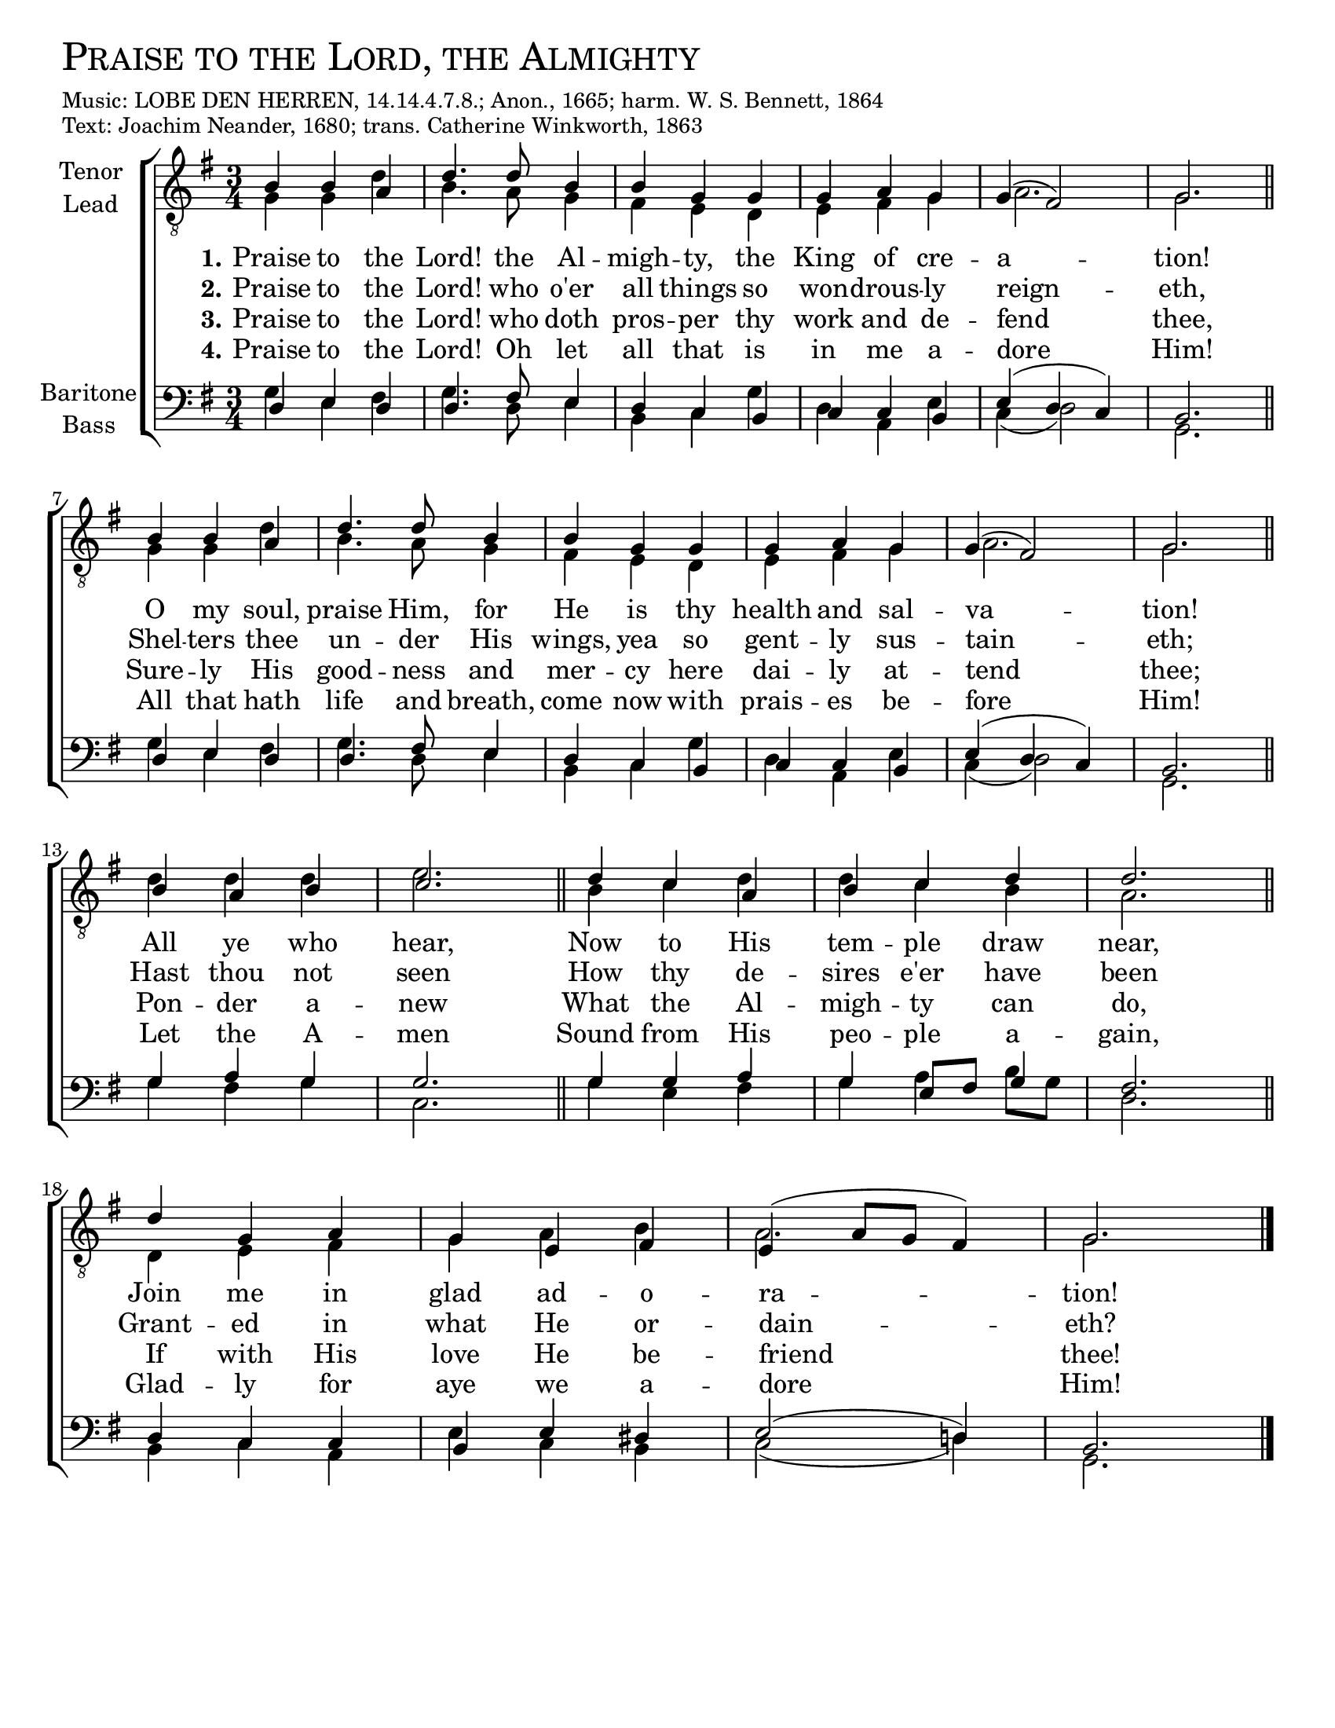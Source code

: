 \version "2.21.0"
\language "english"

\header {
  poet = \markup{ \fontsize #4 \smallCaps "Praise to the Lord, the Almighty"  }
  meter = \markup { \small { Music: LOBE DEN HERREN, 14.14.4.7.8.; Anon., 1665; harm. W. S. Bennett, 1864} }
  piece = \markup { \small {Text: Joachim Neander, 1680; trans. Catherine Winkworth, 1863 }}
  %breakbefore
  %copyright = ""
  tagline = ""
}

\paper {
  #(set-paper-size "letter")
  ragged-bottom = ##f
  system-count = #4
}

\layout {
  \context {
    \Voice
    \consists "Melody_engraver"
    \override Stem #'neutral-direction = #'()
  }
}

global = {
 \key g \major
  \time 3/4
  %\autoBeamOff
  \set Staff.midiInstrument = "church organ"
}

tenor = \relative c' {
  \global
  b4 b a |
  d4. d8 b4 |
  b g g |
  g a g |
  g( fs2) |
  g2. |

  b4 b a |
  d4. d8 b4 |
  b g g |
  g a g |
  g( fs2) |
  g2. |

  b4 a b |
  c2. |

  d4 c a |
  b c d |
  d2. |

  d4 g, a |
  g e fs |
  e( a8[ g] fs4) |
  g2. \bar "|."

}

lead = \relative c' {
  \global
  g4 g d' |
  b4. a8 g4 |
  fs e d |
  e fs g |
  a2. |
  g2. \bar "||" \break

  g4 g d' |
  b4. a8 g4 |
  fs e d |
  e fs g |
  a2. |
  g2. \bar "||" \break

  d'4 d d |
  e2. \bar "||"

  b4 c d |
  d c b |
  a2. \bar "||"

  d,4 e fs |
  g a b |
  a2. |
  g2. \bar "|."

}

baritone = \relative c {
  \global
  d4 e d |
  d4. fs8 e4 |
  d c b |
  c c b |
  e( d c)
  b2. |

  d4 e d |
  d4. fs8 e4 |
  d c b |
  c c b |
  e( d c)
  b2. |

  g'4 a g |
  g2. |

  g4 g a |
  g e8[ fs] g4 |
  fs2. |

  d4 c c |
  b e ds |
  e2( d!4) |
  b2. \bar "||"

}

bass = \relative c {
  \global
 g'4 e fs |
  g4. d8 e4 |
  b c g' |
  d a e' |
  c( d2) |
  g,2. |

  g'4 e fs |
  g4. d8 e4 |
  b c g' |
  d a e' |
  c( d2) |
  g,2. |

  g'4 fs g |
  c,2. |

  g'4 e fs |
  g a b8[ g] |
  d2. |

  b4 c a |
  e' c b |
  c2( d4) |
  g,2. \bar "|."

}

verseOne = \lyricmode {
  \set stanza = "1."
  \set stanza = "1."
  Praise to the Lord! the Al -- migh -- ty, the King of cre -- a -- tion!
  O my soul, praise Him, for He is thy health and sal -- va -- tion!
  All ye who hear,
  Now to His tem -- ple draw near,
  Join me in glad ad -- o -- ra -- tion!
}

verseTwo = \lyricmode {
  \set stanza = "2."
   
  Praise to the Lord! who o'er all things so won -- drous -- ly reign -- eth,
  Shel -- ters thee un -- der His wings, yea so gent -- ly sus -- tain -- eth;
  Hast thou not seen
  How thy de -- sires e'er have been
  Grant -- ed in what He or -- dain -- eth?

}

verseThree = \lyricmode {
  \set stanza = "3."
   Praise to the Lord! who doth pros -- per thy work and de -- fend thee,
  Sure -- ly His good -- ness and mer -- cy here dai -- ly at -- tend thee;
  Pon -- der a -- new
  What the Al -- migh -- ty can do,
  If with His love He be -- friend thee!

}

verseFour = \lyricmode {
  \set stanza = "4."
  Praise to the Lord! Oh let all that is in me a -- dore Him!
  All that hath life and breath, come now with prais -- es be -- fore Him!
  Let the A -- men
  Sound from His peo -- ple a -- gain,
  Glad -- ly for aye we a -- dore Him!
}
rehearsalMidi = #
(define-music-function
 (parser location name midiInstrument lyrics) (string? string? ly:music?)
 #{
   \unfoldRepeats <<
     \new Staff = "tenor1" \new Voice = "tenor1" { \tenor }
     \new Staff = "tenor2" \new Voice = "tenor2" { \lead }
     \new Staff = "bass1" \new Voice = "bass1" { \baritone }
     \new Staff = "bass2" \new Voice = "bass2" { \bass }
     \context Staff = $name {
       \set Score.midiMinimumVolume = #0.5
       \set Score.midiMaximumVolume = #0.6
       \set Score.tempoWholesPerMinute = #(ly:make-moment 100 4)
       \set Staff.midiMinimumVolume = #0.8
       \set Staff.midiMaximumVolume = #1.0
       \set Staff.midiInstrument = $midiInstrument
     }
     \new Lyrics \with {
       alignBelowContext = $name
     } \lyricsto $name $lyrics
   >>
 #})

\score {
  \new ChoirStaff <<
    \new Staff \with {
      midiInstrument = "choir aahs"
      instrumentName = \markup \center-column { "Tenor" "Lead" }
%      shortInstrumentName = \markup \center-column { "Ten" "Lead" }
    } <<
      \clef "treble_8"
      \new Voice = "tenor1" { \voiceOne \tenor }
      \new Voice = "tenor2" { \voiceTwo \lead }
    >>
    \new Lyrics \with {
      \override VerticalAxisGroup #'staff-affinity = #CENTER
    } \lyricsto "tenor1" \verseOne
    \new Lyrics \with {
      \override VerticalAxisGroup #'staff-affinity = #CENTER
    } \lyricsto "tenor1" \verseTwo
    \new Lyrics \with {
      \override VerticalAxisGroup #'staff-affinity = #CENTER
    } \lyricsto "tenor1" \verseThree
    \new Lyrics \with {
      \override VerticalAxisGroup #'staff-affinity = #CENTER
    } \lyricsto "tenor1" \verseFour
    \new Staff \with {
      midiInstrument = "choir aahs"
      instrumentName = \markup \center-column { "Baritone" "Bass" }
  %    shortInstrumentName = \markup \center-column { "Bar" "Bass" }
    } <<
      \clef bass
      \new Voice = "bass1" { \voiceOne \baritone }
      \new Voice = "bass2" { \voiceTwo \bass }
    >>
  >>
  \layout { }
  \midi {
    \tempo 4=100
  }
}

% Rehearsal MIDI files:
\book {
  \bookOutputSuffix "tenor1"
  \score {
    \rehearsalMidi "tenor1" "tenor sax" \verseOne
    \midi { }
  }
}

\book {
  \bookOutputSuffix "tenor2"
  \score {
    \rehearsalMidi "tenor2" "tenor sax" \verseOne
    \midi { }
  }
}

\book {
  \bookOutputSuffix "bass1"
  \score {
    \rehearsalMidi "bass1" "tenor sax" \verseOne
    \midi { }
  }
}

\book {
  \bookOutputSuffix "bass2"
  \score {
    \rehearsalMidi "bass2" "tenor sax" \verseOne
    \midi { }
  }
}

